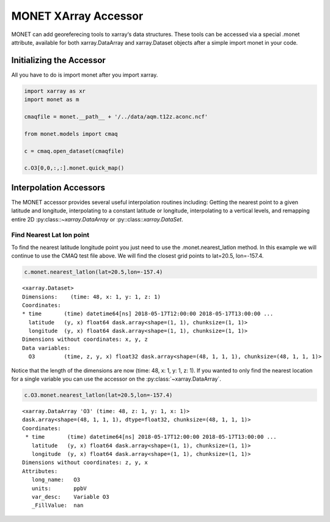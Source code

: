 *********************
MONET XArray Accessor
*********************

MONET can add georeferecing tools to xarray‘s data structures. These tools can be
accessed via a special .monet attribute, available for both xarray.DataArray and
xarray.Dataset objects after a simple import monet in your code.

Initializing the Accessor
--------------------------

All you have to do is import monet after you import xarray.


.. code-block:: python

    import xarray as xr
    import monet as m

    cmaqfile = monet.__path__ + '/../data/aqm.t12z.aconc.ncf'

    from monet.models import cmaq

    c = cmaq.open_dataset(cmaqfile)

    c.O3[0,0,:,:].monet.quick_map()

.. image:: tutorial/CMAQ_hi_volcano_files/o3_example_quickmap.png


Interpolation Accessors
-----------------------

The MONET accessor provides several useful interpolation routines including:
Getting the nearest point to a given latitude and longitude, interpolating to a
constant latitude or longitude, interpolating to a vertical levels, and remapping
entire 2D :py:class::`~xarray.DataArray` or :py::class::`xarray.DataSet`.

Find Nearest Lat lon point
^^^^^^^^^^^^^^^^^^^^^^^^^^

To find the nearest latitude longitude point you just need to use the
.monet.nearest_latlon method. In this example we will continue to use the CMAQ
test file above.  We will find the closest grid points to lat=20.5, lon=-157.4.

.. code-block:: python

    c.monet.nearest_latlon(lat=20.5,lon=-157.4)

.. parsed-literal::

  <xarray.Dataset>
  Dimensions:    (time: 48, x: 1, y: 1, z: 1)
  Coordinates:
  * time       (time) datetime64[ns] 2018-05-17T12:00:00 2018-05-17T13:00:00 ...
    latitude   (y, x) float64 dask.array<shape=(1, 1), chunksize=(1, 1)>
    longitude  (y, x) float64 dask.array<shape=(1, 1), chunksize=(1, 1)>
  Dimensions without coordinates: x, y, z
  Data variables:
    O3         (time, z, y, x) float32 dask.array<shape=(48, 1, 1, 1), chunksize=(48, 1, 1, 1)>

Notice that the length of the dimensions are now (time: 48, x: 1, y: 1, z: 1).
If you wanted to only find the nearest location for a single variable you can
use the accessor on the :py:class:`~xarray.DataArray`.

.. code:: python

    c.O3.monet.nearest_latlon(lat=20.5,lon=-157.4)

.. parsed-literal::

  <xarray.DataArray 'O3' (time: 48, z: 1, y: 1, x: 1)>
  dask.array<shape=(48, 1, 1, 1), dtype=float32, chunksize=(48, 1, 1, 1)>
  Coordinates:
   * time       (time) datetime64[ns] 2018-05-17T12:00:00 2018-05-17T13:00:00 ...
     latitude   (y, x) float64 dask.array<shape=(1, 1), chunksize=(1, 1)>
     longitude  (y, x) float64 dask.array<shape=(1, 1), chunksize=(1, 1)>
  Dimensions without coordinates: z, y, x
  Attributes:
     long_name:   O3
     units:       ppbV
     var_desc:    Variable O3
     _FillValue:  nan
